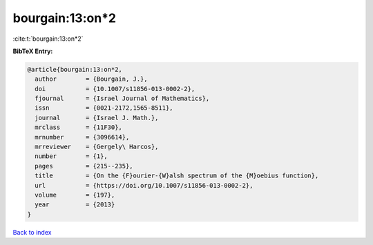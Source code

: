 bourgain:13:on*2
================

:cite:t:`bourgain:13:on*2`

**BibTeX Entry:**

.. code-block:: bibtex

   @article{bourgain:13:on*2,
     author        = {Bourgain, J.},
     doi           = {10.1007/s11856-013-0002-2},
     fjournal      = {Israel Journal of Mathematics},
     issn          = {0021-2172,1565-8511},
     journal       = {Israel J. Math.},
     mrclass       = {11F30},
     mrnumber      = {3096614},
     mrreviewer    = {Gergely\ Harcos},
     number        = {1},
     pages         = {215--235},
     title         = {On the {F}ourier-{W}alsh spectrum of the {M}oebius function},
     url           = {https://doi.org/10.1007/s11856-013-0002-2},
     volume        = {197},
     year          = {2013}
   }

`Back to index <../By-Cite-Keys.html>`_
